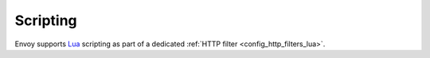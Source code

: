 Scripting
=========

Envoy supports `Lua <https://www.lua.org/>`_ scripting as part of a dedicated
:ref:`HTTP filter <config_http_filters_lua>`.
